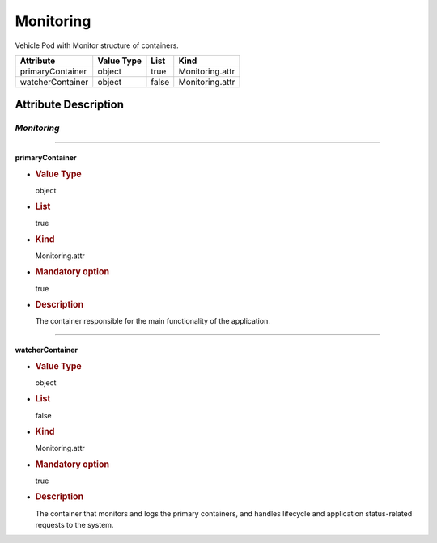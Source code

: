 Monitoring
==========

Vehicle Pod with Monitor structure of containers.

================ ========== ===== ===============
Attribute        Value Type List  Kind
================ ========== ===== ===============
primaryContainer object     true  Monitoring.attr
watcherContainer object     false Monitoring.attr
================ ========== ===== ===============

Attribute Description
---------------------

.. _monitoring-2:

*Monitoring*
~~~~~~~~~~~~

--------------

primaryContainer
^^^^^^^^^^^^^^^^

-  .. rubric:: Value Type
      :name: value-type

   object

-  .. rubric:: List
      :name: list

   true

-  .. rubric:: Kind
      :name: kind

   Monitoring.attr

-  .. rubric:: Mandatory option
      :name: mandatory-option

   true

-  .. rubric:: Description
      :name: description

   The container responsible for the main functionality of the
   application.

--------------

watcherContainer
^^^^^^^^^^^^^^^^

-  .. rubric:: Value Type
      :name: value-type-2

   object

-  .. rubric:: List
      :name: list-2

   false

-  .. rubric:: Kind
      :name: kind-2

   Monitoring.attr

-  .. rubric:: Mandatory option
      :name: mandatory-option-2

   true

-  .. rubric:: Description
      :name: description-2

   The container that monitors and logs the primary containers, and
   handles lifecycle and application status-related requests to the
   system.
